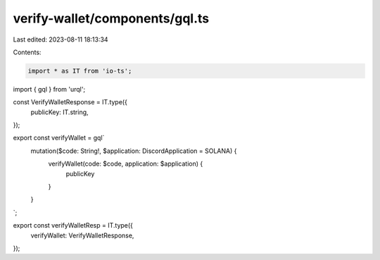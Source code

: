 verify-wallet/components/gql.ts
===============================

Last edited: 2023-08-11 18:13:34

Contents:

.. code-block:: ts

    import * as IT from 'io-ts';
import { gql } from 'urql';

const VerifyWalletResponse = IT.type({
  publicKey: IT.string,
});

export const verifyWallet = gql`
  mutation($code: String!, $application: DiscordApplication = SOLANA) {
    verifyWallet(code: $code, application: $application) {
      publicKey
    }
  }
`;

export const verifyWalletResp = IT.type({
  verifyWallet: VerifyWalletResponse,
});


